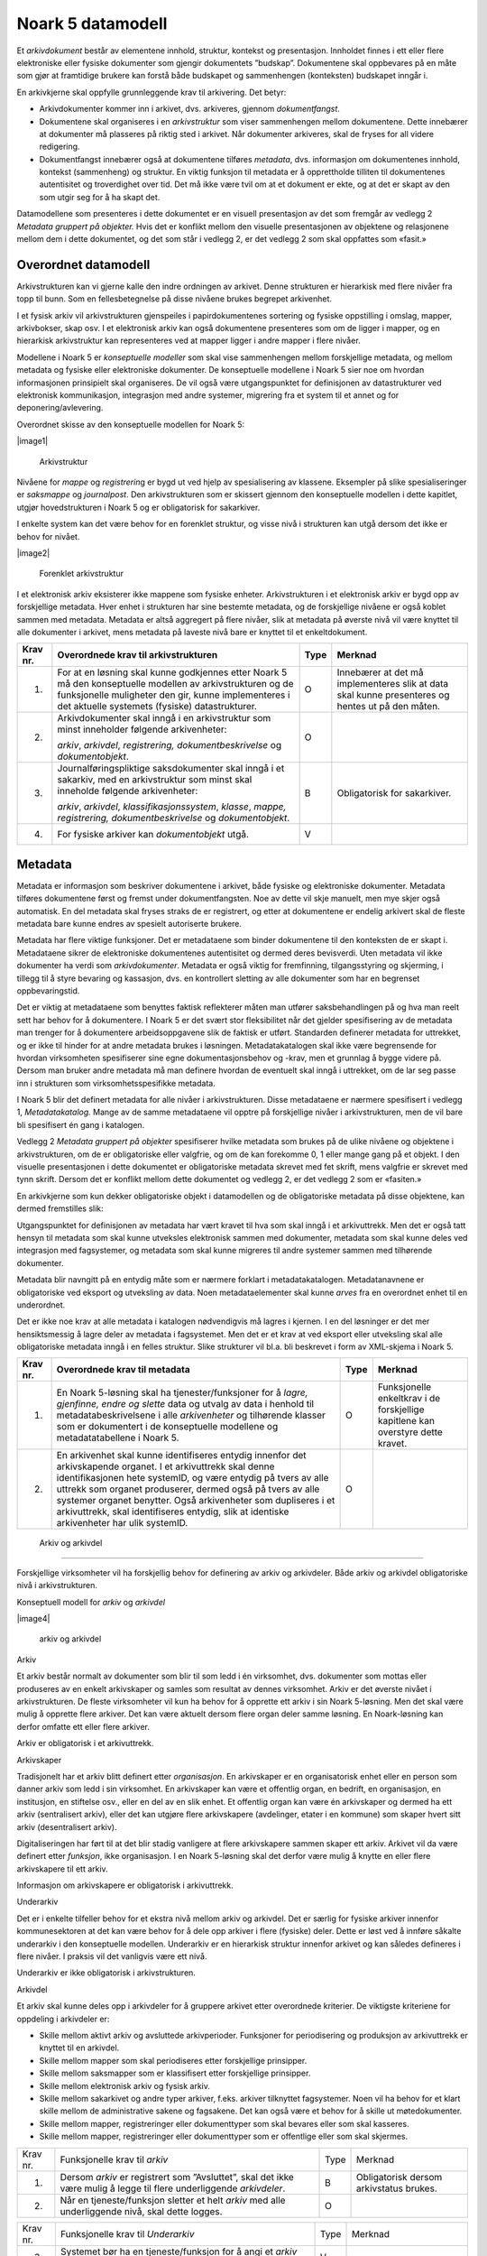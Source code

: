Noark 5 datamodell
==================

Et *arkivdokument* består av elementene innhold, struktur, kontekst og presentasjon. Innholdet finnes i ett eller flere elektroniske eller fysiske dokumenter som gjengir dokumentets ”budskap”. Dokumentene skal oppbevares på en måte som gjør at framtidige brukere kan forstå både budskapet og sammenhengen (konteksten) budskapet inngår i.

En arkivkjerne skal oppfylle grunnleggende krav til arkivering. Det betyr:

-  Arkivdokumenter kommer inn i arkivet, dvs. arkiveres, gjennom *dokumentfangst*.

-  Dokumentene skal organiseres i en *arkivstruktur* som viser sammenhengen mellom dokumentene. Dette innebærer at dokumenter må plasseres på riktig sted i arkivet. Når dokumenter arkiveres, skal de fryses for all videre redigering.

-  Dokumentfangst innebærer også at dokumentene tilføres *metadata*, dvs. informasjon om dokumentenes innhold, kontekst (sammenheng) og struktur. En viktig funksjon til metadata er å opprettholde tilliten til dokumentenes autentisitet og troverdighet over tid. Det må ikke være tvil om at et dokument er ekte, og at det er skapt av den som utgir seg for å ha skapt det.

Datamodellene som presenteres i dette dokumentet er en visuell presentasjon av det som fremgår av vedlegg 2 *Metadata gruppert på objekter.* Hvis det er konflikt mellom den visuelle presentasjonen av objektene og relasjonene mellom dem i dette dokumentet, og det som står i vedlegg 2, er det vedlegg 2 som skal oppfattes som «fasit.»

Overordnet datamodell
---------------------

Arkivstrukturen kan vi gjerne kalle den indre ordningen av arkivet. Denne strukturen er hierarkisk med flere nivåer fra topp til bunn. Som en fellesbetegnelse på disse nivåene brukes begrepet arkivenhet.

I et fysisk arkiv vil arkivstrukturen gjenspeiles i papirdokumentenes sortering og fysiske oppstilling i omslag, mapper, arkivbokser, skap osv. I et elektronisk arkiv kan også dokumentene presenteres som om de ligger i mapper, og en hierarkisk arkivstruktur kan representeres ved at mapper ligger i andre mapper i flere nivåer.

Modellene i Noark 5 er *konseptuelle modeller* som skal vise sammenhengen mellom forskjellige metadata, og mellom metadata og fysiske eller elektroniske dokumenter. De konseptuelle modellene i Noark 5 sier noe om hvordan informasjonen prinsipielt skal organiseres. De vil også være utgangspunktet for definisjonen av datastrukturer ved elektronisk kommunikasjon, integrasjon med andre systemer, migrering fra et system til et annet og for deponering/avlevering.

Overordnet skisse av den konseptuelle modellen for Noark 5:

|image1|

.. |image1| figure:: ./media/image2.png
   :width: 5.672in
   :height: 6.31375in

   Arkivstruktur

Nivåene for *mappe* og *registrerin*\ g er bygd ut ved hjelp av spesialisering av klassene. Eksempler på slike spesialiseringer er *saksmappe* og *journalpost*. Den arkivstrukturen som er skissert gjennom den konseptuelle modellen i dette kapitlet, utgjør hovedstrukturen i Noark 5 og er obligatorisk for sakarkiver.

I enkelte system kan det være behov for en forenklet struktur, og visse nivå i strukturen kan utgå dersom det ikke er behov for nivået.

|image2|

.. |image2| figure:: ./media/image3.png
   :width: 3.67058in
   :height: 5.032in

   Forenklet arkivstruktur

I et elektronisk arkiv eksisterer ikke mappene som fysiske enheter. Arkivstrukturen i et elektronisk arkiv er bygd opp av forskjellige metadata. Hver enhet i strukturen har sine bestemte metadata, og de forskjellige nivåene er også koblet sammen med metadata. Metadata er altså aggregert på flere nivåer, slik at metadata på øverste nivå vil være knyttet til alle dokumenter i arkivet, mens metadata på laveste nivå bare er knyttet til et enkeltdokument.

+-------------------------------------------------+-------------------------------------------------+-------------------------------------------------+-------------------------------------------------+
| Krav nr.                                        | Overordnede krav til arkivstrukturen            | Type                                            | Merknad                                         |
+=================================================+=================================================+=================================================+=================================================+
| 1.                                              | For at en løsning skal kunne godkjennes etter   | O                                               | Innebærer at det må implementeres slik at data  |
|                                                 | Noark 5 må den konseptuelle modellen av         |                                                 | skal kunne presenteres og hentes ut på den      |
|                                                 | arkivstrukturen og de funksjonelle muligheter   |                                                 | måten.                                          |
|                                                 | den gir, kunne implementeres i det aktuelle     |                                                 |                                                 |
|                                                 | systemets (fysiske) datastrukturer.             |                                                 |                                                 |
+-------------------------------------------------+-------------------------------------------------+-------------------------------------------------+-------------------------------------------------+
| 2.                                              | Arkivdokumenter skal inngå i en arkivstruktur   | O                                               |                                                 |
|                                                 | som minst inneholder følgende arkivenheter:     |                                                 |                                                 |
|                                                 |                                                 |                                                 |                                                 |
|                                                 | *arkiv*, *arkivdel*, *registrering,             |                                                 |                                                 |
|                                                 | dokumentbeskrivelse* og *dokumentobjekt*.       |                                                 |                                                 |
+-------------------------------------------------+-------------------------------------------------+-------------------------------------------------+-------------------------------------------------+
| 3.                                              | Journalføringspliktige saksdokumenter skal      | B                                               | Obligatorisk for sakarkiver.                    |
|                                                 | inngå i et sakarkiv, med en arkivstruktur som   |                                                 |                                                 |
|                                                 | minst skal inneholde følgende arkivenheter:     |                                                 |                                                 |
|                                                 |                                                 |                                                 |                                                 |
|                                                 | *arkiv*, *arkivdel*, *klassifikasjonssystem*,   |                                                 |                                                 |
|                                                 | *klasse*, *mappe, registrering,                 |                                                 |                                                 |
|                                                 | dokumentbeskrivelse* og *dokumentobjekt*.       |                                                 |                                                 |
+-------------------------------------------------+-------------------------------------------------+-------------------------------------------------+-------------------------------------------------+
| 4.                                              | For fysiske arkiver kan *dokumentobjekt* utgå.  | V                                               |                                                 |
+-------------------------------------------------+-------------------------------------------------+-------------------------------------------------+-------------------------------------------------+

Metadata
--------

Metadata er informasjon som beskriver dokumentene i arkivet, både fysiske og elektroniske dokumenter. Metadata tilføres dokumentene først og fremst under dokumentfangsten. Noe av dette vil skje manuelt, men mye skjer også automatisk. En del metadata skal fryses straks de er registrert, og etter at dokumentene er endelig arkivert skal de fleste metadata bare kunne endres av spesielt autoriserte brukere.

Metadata har flere viktige funksjoner. Det er metadataene som binder dokumentene til den konteksten de er skapt i. Metadataene sikrer de elektroniske dokumentenes autentisitet og dermed deres bevisverdi. Uten metadata vil ikke dokumenter ha verdi som *arkivdokumenter*. Metadata er også viktig for fremfinning, tilgangsstyring og skjerming, i tillegg til å styre bevaring og kassasjon, dvs. en kontrollert sletting av alle dokumenter som har en begrenset oppbevaringstid.

Det er viktig at metadataene som benyttes faktisk reflekterer måten man utfører saksbehandlingen på og hva man reelt sett har behov for å dokumentere. I Noark 5 er det svært stor fleksibilitet når det gjelder spesifisering av de metadata man trenger for å dokumentere arbeidsoppgavene slik de faktisk er utført. Standarden definerer metadata for uttrekket, og er ikke til hinder for at andre metadata brukes i løsningen. Metadatakatalogen skal ikke være begrensende for hvordan virksomheten spesifiserer sine egne dokumentasjonsbehov og -krav, men et grunnlag å bygge videre på. Dersom man bruker andre metadata må man definere hvordan de eventuelt skal inngå i uttrekket, om de lar seg passe inn i strukturen som virksomhetsspesifikke metadata.

I Noark 5 blir det definert metadata for alle nivåer i arkivstrukturen. Disse metadataene er nærmere spesifisert i vedlegg 1, *Metadatakatalog.* Mange av de samme meta­dataene vil opptre på forskjellige nivåer i arkivstrukturen, men de vil bare bli spesifisert én gang i katalogen.

Vedlegg 2 *Metadata gruppert på objekter* spesifiserer hvilke metadata som brukes på de ulike nivåene og objektene i arkivstrukturen, om de er obligatoriske eller valgfrie, og om de kan forekomme 0, 1 eller mange gang på et objekt. I den visuelle presentasjonen i dette dokumentet er obligatoriske metadata skrevet med fet skrift, mens valgfrie er skrevet med tynn skrift. Dersom det er konflikt mellom dette dokumentet og vedlegg 2, er det vedlegg 2 som er «fasiten.»

En arkivkjerne som kun dekker obligatoriske objekt i datamodellen og de obligatoriske metadata på disse objektene, kan dermed fremstilles slik:

|image3|

.. |image3| image:: ./media/image4.jpg
   :width: 3.56983in
   :height: 8.472in

Utgangspunktet for definisjonen av metadata har vært kravet til hva som skal inngå i et arkivuttrekk. Men det er også tatt hensyn til metadata som skal kunne utveksles elektronisk sammen med dokumenter, metadata som skal kunne deles ved integrasjon med fagsystemer, og metadata som skal kunne migreres til andre systemer sammen med tilhørende dokumenter.

Metadata blir navngitt på en entydig måte som er nærmere forklart i metadatakatalogen. Metadatanavnene er obligatoriske ved eksport og utveksling av data. Noen metadataelementer skal kunne *arves* fra en overordnet enhet til en underordnet.

Det er ikke noe krav at alle metadata i katalogen nødvendigvis må lagres i kjernen. I en del løsninger er det mer hensiktsmessig å lagre deler av metadata i fagsystemet. Men det er et krav at ved eksport eller utveksling skal alle obligatoriske metadata inngå i en felles struktur. Slike strukturer vil bl.a. bli beskrevet i form av XML-skjema i Noark 5.

+-------------------------------------------------+-------------------------------------------------+-------------------------------------------------+-------------------------------------------------+
| Krav nr.                                        | Overordnede krav til metadata                   | Type                                            | Merknad                                         |
+=================================================+=================================================+=================================================+=================================================+
| 1.                                              | En Noark 5-løsning skal ha tjenester/funksjoner | O                                               | Funksjonelle enkeltkrav i de forskjellige       |
|                                                 | for å *lagre, gjenfinne, endre og slette* data  |                                                 | kapitlene kan overstyre dette kravet.           |
|                                                 | og utvalg av data i henhold til                 |                                                 |                                                 |
|                                                 | metadatabeskrivelsene i alle *arkivenheter* og  |                                                 |                                                 |
|                                                 | tilhørende klasser som er dokumentert i de      |                                                 |                                                 |
|                                                 | konseptuelle modellene og metadatatabellene i   |                                                 |                                                 |
|                                                 | Noark 5.                                        |                                                 |                                                 |
+-------------------------------------------------+-------------------------------------------------+-------------------------------------------------+-------------------------------------------------+
| 2.                                              | En arkivenhet skal kunne identifiseres entydig  | O                                               |                                                 |
|                                                 | innenfor det arkivskapende organet. I et        |                                                 |                                                 |
|                                                 | arkivuttrekk skal denne identifikasjonen hete   |                                                 |                                                 |
|                                                 | systemID, og være entydig på tvers av alle      |                                                 |                                                 |
|                                                 | uttrekk som organet produserer, dermed også på  |                                                 |                                                 |
|                                                 | tvers av alle systemer organet benytter. Også   |                                                 |                                                 |
|                                                 | arkivenheter som dupliseres i et arkivuttrekk,  |                                                 |                                                 |
|                                                 | skal identifiseres entydig, slik at identiske   |                                                 |                                                 |
|                                                 | arkivenheter har ulik systemID.                 |                                                 |                                                 |
+-------------------------------------------------+-------------------------------------------------+-------------------------------------------------+-------------------------------------------------+

 Arkiv og arkivdel
------------------

Forskjellige virksomheter vil ha forskjellig behov for definering av arkiv og arkivdeler. Både arkiv og arkivdel obligatoriske nivå i arkivstrukturen.

Konseptuell modell for *arkiv* og *arkivdel*

|image4|

.. |image4| figure:: ./media/image5.jpg
   :width: 6.37708in
   :height: 6.18819in

   arkiv og arkivdel

Arkiv

Et arkiv består normalt av dokumenter som blir til som ledd i én virksomhet, dvs. dokumenter som mottas eller produseres av en enkelt arkivskaper og samles som resultat av dennes virksomhet. Arkiv er det øverste nivået i arkivstrukturen. De fleste virksomheter vil kun ha behov for å opprette ett arkiv i sin Noark 5-løsning. Men det skal være mulig å opprette flere arkiver. Det kan være aktuelt dersom flere organ deler samme løsning. En Noark-løsning kan derfor omfatte ett eller flere arkiver.

Arkiv er obligatorisk i et arkivuttrekk.

Arkivskaper

Tradisjonelt har et arkiv blitt definert etter *organisasjon*. En arkivskaper er en organisatorisk enhet eller en person som danner arkiv som ledd i sin virksomhet. En arkivskaper kan være et offentlig organ, en bedrift, en organisasjon, en institusjon, en stiftelse osv., eller en del av en slik enhet. Et offentlig organ kan være én arkivskaper og dermed ha ett arkiv (sentralisert arkiv), eller det kan utgjøre flere arkivskapere (avdelinger, etater i en kommune) som skaper hvert sitt arkiv (desentralisert arkiv).

Digitaliseringen har ført til at det blir stadig vanligere at flere arkivskapere sammen skaper ett arkiv. Arkivet vil da være definert etter *funksjon*, ikke organisasjon. I en Noark 5-løsning skal det derfor være mulig å knytte en eller flere arkivskapere til ett arkiv.

Informasjon om arkivskapere er obligatorisk i arkivuttrekk.

Underarkiv

Det er i enkelte tilfeller behov for et ekstra nivå mellom arkiv og arkivdel. Det er særlig for fysiske arkiver innenfor kommunesektoren at det kan være behov for å dele opp arkiver i flere (fysiske) deler. Dette er løst ved å innføre såkalte underarkiv i den konseptuelle modellen. Underarkiv er en hierarkisk struktur innenfor arkivet og kan således defineres i flere nivåer. I praksis vil det vanligvis være ett nivå.

Underarkiv er ikke obligatorisk i arkivstrukturen.

Arkivdel

Et arkiv skal kunne deles opp i arkivdeler for å gruppere arkivet etter overordnede kriterier. De viktigste kriteriene for oppdeling i arkivdeler er:

-  Skille mellom aktivt arkiv og avsluttede arkivperioder. Funksjoner for periodisering og produksjon av arkivuttrekk er knyttet til en arkivdel.

-  Skille mellom mapper som skal periodiseres etter forskjellige prinsipper.

-  Skille mellom saksmapper som er klassifisert etter forskjellige prinsipper.

-  Skille mellom elektronisk arkiv og fysisk arkiv.

-  Skille mellom sakarkivet og andre typer arkiver, f.eks. arkiver tilknyttet fagsystemer. Noen vil ha behov for et klart skille mellom de administrative sakene og fagsakene. Det kan også være et behov for å skille ut møtedokumenter.

-  Skille mellom mapper, registreringer eller dokumenttyper som skal bevares eller som skal kasseres.

-  Skille mellom mapper, registreringer eller dokumenttyper som er offentlige eller som skal skjermes.

+----------+----------------------------------------------------------------------------------------------------------------------+------+-----------------------------------------+
| Krav nr. | Funksjonelle krav til *arkiv*                                                                                        | Type | Merknad                                 |
+----------+----------------------------------------------------------------------------------------------------------------------+------+-----------------------------------------+
| 1.       | Dersom *arkiv* er registrert som ”Avsluttet”, skal det ikke være mulig å legge til flere underliggende *arkivdeler*. | B    | Obligatorisk dersom arkivstatus brukes. |
+----------+----------------------------------------------------------------------------------------------------------------------+------+-----------------------------------------+
| 2.       | Når en tjeneste/funksjon sletter et helt *arkiv* med alle underliggende nivå, skal dette logges.                     | O    |                                         |
+----------+----------------------------------------------------------------------------------------------------------------------+------+-----------------------------------------+

+----------+---------------------------------------------------------------------------------------------+------+----------------------------------------+
| Krav nr. | Funksjonelle krav til *Underarkiv*                                                          | Type | Merknad                                |
+----------+---------------------------------------------------------------------------------------------+------+----------------------------------------+
| 3.       | Systemet bør ha en tjeneste/funksjon for å angi et *arkiv* som *Underarkiv* til et *arkiv*. | V    |                                        |
+----------+---------------------------------------------------------------------------------------------+------+----------------------------------------+
| 4.       | Et *Underarkiv* skal kun opprettes og endres gjennom Administrasjonssystemet for Noark 5.   | B    | Obligatorisk dersom underarkiv brukes. |
+----------+---------------------------------------------------------------------------------------------+------+----------------------------------------+

+----------+---------------------------------------------------------------------------------------------------------------------------------------------------------------+------+---------+
| Krav nr. | Funksjonelle krav til *arkivdel*                                                                                                                              | Type | Merknad |
+----------+---------------------------------------------------------------------------------------------------------------------------------------------------------------+------+---------+
| 5.       | Når en tjeneste/funksjon sletter en *arkivdel,* skal dette logges.                                                                                            | O    |         |
+----------+---------------------------------------------------------------------------------------------------------------------------------------------------------------+------+---------+
| 6.       | Dersom *arkivdel* er registrert som avsluttet (avsluttetDato er satt) skal det *ikke* være mulig å legge til flere tilhørende *mapper* eller *registreringer* | O    |         |
+----------+---------------------------------------------------------------------------------------------------------------------------------------------------------------+------+---------+

Klassifikasjonssystem og klasse
-------------------------------

Klassifikasjonssystem

Alle offentlige organ skal lage en oversikt over sine saksområder, og ordne og beskrive disse i et klassifikasjonssystem. Et klassifikasjonssystem består med andre ord av klasser som først og fremst beskriver arkivskapers funksjoner, prosesser og aktiviteter. Men det kan også brukes til å beskrive emner eller objekter. I norsk arkivtradisjon har klassifikasjonssystem normalt vært omtalt som arkivnøkler, dvs. system for ordning av sakarkiv, og hovedsystemet har vært ordning etter emne.

I henhold til ISO 15489 og 30300 er klassifikasjon den systematiske identifikasjonen og ordningen av forretningsaktiviteter og/eller registreringer (informasjonsobjekter) i kategorier i henhold til logisk strukturerte konvensjoner, metoder og prosedyreregler fremstilt i et klassifikasjonssystem.

Alle virksomheter utøver et bestemt antall *funksjoner*. Disse er ofte stabile over tid, men funksjoner kan overføres fra en virksomhet til en annen. Funksjoner/underfunksjoner består av ulike prosesser (eller grupper av prosesser), som igjen kan deles inn i *aktiviteter*. I motsetning til en funksjon, har en prosess en begynnelse og en slutt. En prosess har ofte også deltakere, og den fører til et resultat. Alle dokumenter som produseres når en prosess utføres, skal normalt tilhøre samme (saks)mappe. Prosesser kan deles opp i forskjellige aktiviteter, eller *transaksjoner*. Det er transaksjoner som skaper arkivdokumenter (records). Typiske transaksjoner er mottak av en søknad i form av et inngående dokument, og vedtaket i form av et utgående dokument.

Dette hierarkiet av funksjoner, prosesser og aktiviteter skal gjenspeiles i et funksjonsbasert klassifikasjonssystem. Stort sett vil dette kunne tilsvare det som kalles "emnebasert" klassifikasjon. Men det er litt feil å snakke om emne i stedet for funksjon. Et emne vil si noe om *hva et objekt inneholder* eller *handler om*, mens en funksjon vil si noe om *hvorfor et objekt har blitt til*.

Det er mange grunner til å organisere et arkiv etter et funksjonsbasert klassifikasjonssystem:

-  Dokumenter som har blitt til som resultat av aktiviteter som hører sammen (prosessene) blir knyttet sammen. Dette tilfører dokumentene viktig kontekstuell informasjon.

-  Gjenfinning av mapper og dokumenter forenkles.

-  Kan styre tilgangen til dokumentene. Bestemte klasser kan f.eks. inneholde dokumenter som må skjermes.

-  Kan være et utgangspunkt for bevaring og kassasjon. Det er i dag allment akseptert at kassasjonsvedtak bør baseres på virksomhetens funksjoner, prosesser og aktiviteter, og ikke på dokumentenes innhold.

Den andre hovedtypen av klassifikasjonssystemer er *objektbasert* klassifikasjon. "Objektene" vil ofte være personer, men kan også være virksomheter, eiendommer o.l. I motsetning til funksjonsbaserte klassifikasjonssystemer, er objektbaserte systemer ofte flate - dvs. de består av bare ett nivå.

Funksjonsbasert klassifikasjon og objektbasert klassifikasjon vil oftest tilhøre to forskjellige klassifikasjonssystemer. Men det er også tillatt å blande disse to i ett og samme klassifikasjonssystem.

Ved fysisk arkivering skal klassifikasjonssystemet gjenspeile dokumentenes fysiske ordning. Her fungerer klassifikasjonssystemet som et hjelpemiddel til å finne fram i papirdokumentene.

Klasse

Et klassifikasjonssystem er bygd opp av klasser. Ved funksjonsbasert (emnebasert) klassifikasjon vil klassene vanligvis inngå i et hierarki, hvor tre eller fire nivåer er det vanlige. I den konseptuelle modellen er undernivåene kalt underklasser, og fremkommer som en egenrelasjon i klasse.

Klassene skal ha en egen identifikasjon som er unik innenfor klassifikasjonssystemet. Dette tilsvarer det som er kalt *ordningsverdi* eller *arkivkode* i Noark-4. Identifikasjoner fra overordnede klasser skal arves nedover i hierarkiet, slik at det er lett å si hvilket nivå en befinner seg på.

Ved objektbasert klassifikasjon med bare ett nivå, kan identifikasjonen f.eks. være fødselsnummer eller gårds- og bruksnummer.

Det skal være mulig å klassifisere en saksmappe med mer enn en klasse, dvs. med en eller flere *sekundære klassifikasjoner.* Dette muliggjør da bruk av sekundære arkivkoder og mangefasettert klassifikasjon, f.eks. K-kodene som brukes i mange kommuner. I den konseptuelle modellen for mappe er dette illustrert med en egen klasse. Men all arv av metadata kan kun gå gjennom den *primære klassifikasjonen*.

Klassene vil ofte legges inn før en Noark 5-løsning tas i bruk. Men det skal også være mulig for autoriserte brukere å opprette nye klasser. Det er særlig aktuelt ved objektbasert klassifikasjon. Klasser skal også kunne avsluttes, slik at det ikke lenger er mulig å knytte nye mapper til dem.

Konseptuell modell for *klassifikasjonssystem*

|image5|

.. |image5| figure:: ./media/image6.jpg
   :width: 5.32418in
   :height: 6.144in

   klassifikasjonssystem

Klassifikasjonssystem

Klassifikasjonssystemet beskriver den overordnede strukturen for mappene i én eller flere arkivdeler.

Klasse

Et klassifikasjonssystem er bygd opp av klasser. En klasse skal bestå av en *klasseID,* som angir tillatte verdier i klassifikasjonssystemet og en *klassetittel*, som er en tekstlig beskrivelse av funksjonen eller prosessen.

+----------+-----------------------------------------------------------------------------------------------------+------+------------------------------------------------+
| Krav nr. | Funksjonelle krav til *klassifikasjonssystem*                                                       | Type | Merknad                                        |
+----------+-----------------------------------------------------------------------------------------------------+------+------------------------------------------------+
| 1.       | Det skal være mulig å etablere hierarkiske klassifikasjonssystem.                                   | B    | Obligatorisk for sakarkiv                      |
+----------+-----------------------------------------------------------------------------------------------------+------+------------------------------------------------+
| 2.       | Det skal være mulig å etablere fasetterte, hierarkiske klassifikasjonssystem. Følgende er standard: | B    | Obligatorisk for sakarkiver i kommunesektoren. |
|          |                                                                                                     |      |                                                |
|          | -  K-kodenøkkelen                                                                                   |      |                                                |
+----------+-----------------------------------------------------------------------------------------------------+------+------------------------------------------------+
| 3.       | Det skal være mulig å etablere endimensjonale klassifikasjonssystem. Følgende er standard:          | B    | Obligatorisk for sakarkiv                      |
|          |                                                                                                     |      |                                                |
|          | -  Juridisk person (privatperson eller næring)                                                      |      |                                                |
|          |                                                                                                     |      |                                                |
|          | -  Gårds- og bruksnummer                                                                            |      |                                                |
+----------+-----------------------------------------------------------------------------------------------------+------+------------------------------------------------+

+----------+----------------------------------------------------------------------------------------------------------------------------------------+------+------------------------------------------------------+
| Krav nr. | Funksjonelle krav til *klasse*                                                                                                         | Type | Merknad                                              |
+----------+----------------------------------------------------------------------------------------------------------------------------------------+------+------------------------------------------------------+
| 4.       | For at en *klasse* skal kunne tilordnes en *mappe*, må den ligge på nederste nivå i klassehierarkiet.                                  | B    | Obligatorisk for sakarkiv.                           |
+----------+----------------------------------------------------------------------------------------------------------------------------------------+------+------------------------------------------------------+
| 5.       | Dersom verdien i *klasse* er registrert som avsluttet (avsluttetDato), skal det ikke være mulig å tilordne nye *mapper* til *klassen.* | B    | Obligatorisk dersom det er mulig å avslutte klasser. |
+----------+----------------------------------------------------------------------------------------------------------------------------------------+------+------------------------------------------------------+
| 6.       | Bare autorisert personale kan opprette klasser. Andre brukere kan gis tillatelse til å opprette klasser.                               | B    | Obligatorisk for sakarkiv.                           |
+----------+----------------------------------------------------------------------------------------------------------------------------------------+------+------------------------------------------------------+

Mappe
-----

En mappe grupperer dokument som på en eller annen måte hører sammen.

Noark 5 legger til rette for en fleksibel bruk av mapper. Grunnen til dette er at det skal være mulig å innpasse dokument som mottas og skapes i de fleste typer system i kjernen.

En *sak* i Noark-4 utgjør en bestemt mappetype i Noark 5, nemlig *saksmappe*. Dersom et system basert på Noark 5 bare skal brukes for sakarkiver, er det ikke noe i veien for å bruke begrepet "sak" i alle grensesnitt mot brukerne, på samme måte som i Noark-4. Men i denne standarden er mappe det generelle begrepet for arkivenheten på dette nivået.

Konseptuell modell for *mappe*

|image6|

.. |image6| figure:: ./media/image7.jpg
   :width: 6.37708in
   :height: 5.89792in

   mappestrukturen

Mappe

Utgangspunktet for alle mappetyper i Noark 5 er metadataene i en *mappe*. Denne inneholder noen grunnleggende metadata, men det er ikke alle metadata her som er obligatoriske. En del spesialiserte system vil trenge ekstra metadata i tillegg til dette. Dette kan løses enten ved bruk av *virksomhetsspesifikke metadata*, eller ved å lage andre spesialiserte av mappetyper med utgangspunkt i mappe eller Saksmappe.

Undermappe

En mappe kan inneholde en eller flere undermapper (spesifisert som egenrelasjon i *mappe*). Arv fra en klasse vil alltid gå til mappen på det øverste nivået. Dersom mappenivået består av flere nivåer, skal registreringer bare kunne knyttes til det laveste nivået. En mappe kan altså ikke inneholde både andre mapper og registreringer.

Saksmappe

Journalføringspliktige dokument skal alltid legges i spesialiseringen *Saksmappe*, og saksmapper disse skal alltid være knyttet til en klasse. Mappene skal også ha referanse til hvilken arkivdel de tilhører, selv om dette også kan avledes av tilhørigheten til klasse og klassifikasjonssystem. Saksmappen inneholder metadata fra *mappe* i tillegg til egne metadata. En saksmappe er bakoverkompatibel med en sak i Noark-4, men har en del nye metadata.

For sakarkiver er det obligatorisk å bruke en saksmappe.

Møtemappe

Dokumenter som produseres i forbindelse med faste møter bør samles i *Møtemapper*. Dette er mest aktuelt brukt for kommunale utvalgsmøter, styremøter, ledermøter, mv., hvor det er flere møtesaker som tas opp på hvert møte. Enkeltstående møtereferat, mv., til møter som avholdes i forbindelse med saker i den løpende saksbehandlingen, kan vel så gjerne arkiveres i aktuell saksmappe.

Metadata for møtedeltaker grupperes inn i metadata for møtemappe.

+----------+-------------------------------------------------------------------------------------------------------------------------------------+------+---------------------------+
| Krav nr. | Strukturelle krav til *mappe*                                                                                                       | Type | Merknad                   |
+----------+-------------------------------------------------------------------------------------------------------------------------------------+------+---------------------------+
| 1.       | En *mappe* skal kunne være av forskjellig type.                                                                                     | O    |                           |
|          |                                                                                                                                     |      |                           |
|          | *Dette er i den konseptuelle modellen løst gjennom spesialisering.*                                                                 |      |                           |
+----------+-------------------------------------------------------------------------------------------------------------------------------------+------+---------------------------+
| 2.       | En *mappe* som inneholder *journalposter* skal være en *saksmappe.*                                                                 | B    | Obligatorisk for sakarkiv |
+----------+-------------------------------------------------------------------------------------------------------------------------------------+------+---------------------------+
| 3.       | En *mappe* som inneholder møteregistreringer bør være en *møtemappe*                                                                | V    |                           |
+----------+-------------------------------------------------------------------------------------------------------------------------------------+------+---------------------------+
| 4.       | Det bør være mulig å definere relevante tilleggsmetadata for *møtemappe* i tillegg til de metadataene som er definert i standarden. | V    |                           |
+----------+-------------------------------------------------------------------------------------------------------------------------------------+------+---------------------------+
| 5.       | Dersom en *mappe* er registrert som avsluttet (avsluttetDato) skal det ikke være mulig å legge flere *registreringer* til *mappen.* | O    |                           |
+----------+-------------------------------------------------------------------------------------------------------------------------------------+------+---------------------------+

+-------------------------------------------------+-------------------------------------------------+-------------------------------------------------+-------------------------------------------------+
| Krav nr.                                        | Funksjonelle krav til *mappe*                   | Type                                            | Merknad                                         |
+-------------------------------------------------+-------------------------------------------------+-------------------------------------------------+-------------------------------------------------+
| 6.                                              | Dersom det er angitt et primært                 | B                                               | Obligatorisk dersom primært                     |
|                                                 | klassifikasjonssystem for *arkivdel*, skal alle |                                                 | klassifika­sjonssystem er angitt for arkivedel. |
|                                                 | *mapper* i arkivdelen ha verdier fra dette      |                                                 |                                                 |
|                                                 | klassifikasjonssystemet som primær klasse.      |                                                 |                                                 |
+-------------------------------------------------+-------------------------------------------------+-------------------------------------------------+-------------------------------------------------+

Registrering
------------

En *registrering* tilsvarer "record" eller "dokumentasjon" i ISO-standarder, og utgjør arkivenes primære byggeklosser. En aktivitet kan deles opp i flere trinn som vi kaller *transaksjoner*. En transaksjon innebærer normalt at minst to personer eller enheter må være involvert, men det behøver ikke alltid være tilfelle. Vi bruker likevel begrepet transaksjon generelt for alle trinn en aktivitet kan deles opp i. Det er transaksjoner som genererer *arkivdokumenter,* og arkivdokumentet er dokumentasjon på at transaksjonen er utført.

Konseptuell modell for *registrering*

|image7|

.. |image7| figure:: ./media/image8.jpg
   :width: 6.37708in
   :height: 6.41181in

   registrering

Registrering

På samme måte som Noark 5 er fleksibel når det gjelder mappenivået, er standarden også fleksibel når det gjelder registreringsnivået. Det er ikke alle system som trenger like mye metadata på dette nivået. En registrering inneholder de metadata man anser nødvendig for å kunne arkivere dokumenter og metadata i alle typer systemer. En registrering danner utgangspunkt for alle andre registreringstyper. [3]_

Journalpost

En *journalpost* representer en "innføring i journalen". Journalen er en kronologisk fortegnelse over inn- og utgående dokumenter (dvs. korrespondansedokumenter) brukt i saksbehandlingen, og eventuelt også organinterne dokumenter som journalføres.

Registreringstypen *journalpost* er obligatorisk for sakarkiver, og journalposter skal alltid legges i saksmapper. Alle *journalføringspliktige* dokumenter i offentlig forvaltning skal registreres som journalposter og inngå i et sakarkiv.

Arkivnotat

*Arkivnotat* er en registreringstype som brukes i sakarkiver for arkivering uten journalføring. [4]_ Arkivnotat har en del fellestrekk med journalpost ved at den har obligatorisk tilknytning til en saksmappe, og den kan tilknyttes dokumentflyt og andre interne behandlingsprosesser.

Arkivnotat kan benyttes på samme måte som man tidligere har brukt organinterne journalposttyper, men uten at registreringen skal tas med på offentlig journal. Forutsetningen er selvsagt at virksomheten oppfyller bestemmelsenes øvrige krav om journalføring for visse typer interne dokumenter.

Møteregistrering

En tredje type spesialisering er *møteregistrering,* som skal knyttes til en *møtemappe*. En møteregistrering vil inneholde dokumenter produsert i forbindelse med at det har blitt avholdt et møte.

Korrespondansepart

Korrespondansepart er obligatorisk for journalpost, og kan forekomme en eller flere ganger, men kan også være aktuelt å registrere på andre typer registreringer. Ved inngående dokumenter registreres avsender(e), ved utgående dokumenter mottaker(e). Ved organinterne dokumenter som skal følges opp, registreres både avsender(e) og mottaker(e).

+-------------------------------------------------+-------------------------------------------------+-------------------------------------------------+-------------------------------------------------+
| Krav nr.                                        | Strukturelle krav til *registrering*            | Type                                            | Merknad                                         |
+-------------------------------------------------+-------------------------------------------------+-------------------------------------------------+-------------------------------------------------+
| 1.                                              | En *registrering* skal kunne være av            | O                                               |                                                 |
|                                                 | forskjellig type.                               |                                                 |                                                 |
|                                                 |                                                 |                                                 |                                                 |
|                                                 | *Dette er i den konseptuelle modellen løst      |                                                 |                                                 |
|                                                 | gjennom spesialisering.*                        |                                                 |                                                 |
+-------------------------------------------------+-------------------------------------------------+-------------------------------------------------+-------------------------------------------------+
| 2.                                              | Registrering av journalføringspliktige          | B                                               | Obligatorisk for sakarkiver.                    |
|                                                 | dokumenter skal løses gjennom *journalpost*.    |                                                 |                                                 |
+-------------------------------------------------+-------------------------------------------------+-------------------------------------------------+-------------------------------------------------+
| 3.                                              | *Registrering* av typen *journalpost* skal ha   | B                                               | Obligatorisk for sakarkiver.                    |
|                                                 | *korrespondansepart.*                           |                                                 |                                                 |
+-------------------------------------------------+-------------------------------------------------+-------------------------------------------------+-------------------------------------------------+
| 4.                                              | Arkivering av saksdokumenter som ikke skal      | B                                               | Obligatorisk for arkivering uten journalføring  |
|                                                 | journalføres skal løses gjennom *registrering*  |                                                 | i sakarkiver.                                   |
|                                                 | av typen *arkivnotat.*                          |                                                 |                                                 |
+-------------------------------------------------+-------------------------------------------------+-------------------------------------------------+-------------------------------------------------+
| 5.                                              | Registrering av møtedokumenter bør løses        | V                                               |                                                 |
|                                                 | gjennom *møteregistrering.*                     |                                                 |                                                 |
+-------------------------------------------------+-------------------------------------------------+-------------------------------------------------+-------------------------------------------------+
| 6.                                              | Det bør være mulig å definere relevante         | V                                               |                                                 |
|                                                 | tilleggsmetadata for m\ *øteregistrering* i     |                                                 |                                                 |
|                                                 | tillegg til de metadataene som er definert i    |                                                 |                                                 |
|                                                 | standarden.                                     |                                                 |                                                 |
+-------------------------------------------------+-------------------------------------------------+-------------------------------------------------+-------------------------------------------------+
| 7.                                              | Dersom en *registrering* er registrert som      | O                                               |                                                 |
|                                                 | arkivert (avsluttetDato er satt) skal det ikke  |                                                 |                                                 |
|                                                 | være mulig å legge flere *dokumentbeskrivelser* |                                                 |                                                 |
|                                                 | til *registreringen.*                           |                                                 |                                                 |
+-------------------------------------------------+-------------------------------------------------+-------------------------------------------------+-------------------------------------------------+

Dokumentbeskrivelse og dokumentobjekt
-------------------------------------

En *registrering* er altså en arkivenhet som består av metadata som beskriver et innhold. Det er innholdet som utgjør «dokumentet». Et dokument er et informasjonsobjekt som kan behandles som en enhet, men som kan bestå av ulike komponenter eller ha ulike representasjoner. I Noark 5 brukes *dokumentbeskrivelse* og *dokumentobjekt* for å skille på dette.

I en relasjonsdatabase vil det typisk være et mange-til-mange-forhold mellom registrering og dokumentbeskrivelse. Ved deponering/avlevering skal imidlertid metadata både for dokumentbeskrivelse og dokumentobjekt dupliseres for hver gang det samme dokumentet er knyttet til forskjellige registreringer. I tillegg skal dokumentobjektet ha informasjon om når dokumentet ble knyttet til registreringen, hvilken "rolle" dokumentet har i forhold til registreringen (hoveddokument eller vedlegg), rekkefølgenummer osv. Dette vil være unik informasjon for hver tilknytning (i Noark-4 ble attributtene for dette beskrevet i en tabell kalt Dokumentlink). Hver dokumentbeskrivelse skal derfor ha en unik *systemID*.

Konseptuell modell for *dokumentbeskrivelse* og *dokumentobjekt*

|image8|

.. |image8| figure:: ./media/image9.jpg
   :width: 5.864in
   :height: 6.60538in

   dokumentbeskrivelse og dokumentobjekt

Dokumentbeskrivelse

Den vanligste bruken av *dokumentbeskrivelse* er for å skille mellom hoveddokument og vedlegg, hvor hoveddokumentet og hvert av vedleggene utgjør hvert sitt enkeltdokument. [5]_ Ett dokument kan være knyttet til flere journalposter som hoveddokument.

Dokumentobjekt

Dokumentobjekt er det laveste metadatanivået i arkivstrukturen. Et dokumentobjekt skal referere til én og kun en *dokumentfil.* Dokumentfila inneholder selve dokumentet. Dersom dokumentet er arkivert i flere *versjoner*, må vi ha et dokumentobjekt og en dokumentfil for hver versjon. Hver versjon av dokumentet kan dessuten arkiveres i flere forskjellige *formater*, og da må det i tillegg opprettes egne dokumentobjekter og dokumentfiler for hvert format. I noen tilfeller kan det også være aktuelt å lage *varianter* av enkelte dokumenter. Den mest vanlige varianten vil være et "sladdet" dokument hvor taushetsbelagt informasjon er fjernet slik at varianten kan være offentlig tilgjengelig. Dokumentobjektet inneholder mer tekniske metadata enn de andre arkivenhetene, bl.a. sjekksummen til bytesekvensen som representerer dokumentet.

+----------+-----------------------------------------------------------------------------------------------------------------------------------------+------+---------+
| Krav nr. | Strukturelle krav til *dokumentbeskrivelse og dokumentobjekt*                                                                           | Type | Merknad |
+----------+-----------------------------------------------------------------------------------------------------------------------------------------+------+---------+
| 1.       | Et *dokumentobjekt* som er tilknyttet samme *dokumentbeskrivelse* skal kunne referere til forskjellige *versjoner* av dokumentet        | O    |         |
+----------+-----------------------------------------------------------------------------------------------------------------------------------------+------+---------+
| 2.       | Et *dokumentobjekt* som er tilknyttet samme *dokumentbeskrivelse* skal kunne referere til forskjellige *varianter* av et dokument.      | O    |         |
+----------+-----------------------------------------------------------------------------------------------------------------------------------------+------+---------+
| 3.       | Et *dokumentobjekt* som er tilknyttet samme *dokumentbeskrivelse* skal kunne referere til samme dokument lagret i forskjellig *format*. | O    |         |
+----------+-----------------------------------------------------------------------------------------------------------------------------------------+------+---------+

+----------+-----------------------------------------------------------------------------------------------------------------------------------------------------+------+---------+
| Krav nr. | Funksjonelle krav til *dokumentbeskrivelse* og *dokumentobjekt*                                                                                     | Type | Merknad |
+----------+-----------------------------------------------------------------------------------------------------------------------------------------------------+------+---------+
| 4.       | Det skal finnes funksjoner som ved opprettelse av nytt dokument skal knytte dette til en *dokumentbeskrivelse*.                                     | O    |         |
+----------+-----------------------------------------------------------------------------------------------------------------------------------------------------+------+---------+
| 5.       | Det skal være mulig å opprette en *dokumentbeskrivelse* uten elektronisk dokument.                                                                  | O    |         |
+----------+-----------------------------------------------------------------------------------------------------------------------------------------------------+------+---------+
| 6.       | Det skal finnes en funksjon/tjeneste for å arkivere en eller flere versjoner/varianter/formater av et dokument.                                     | O    |         |
+----------+-----------------------------------------------------------------------------------------------------------------------------------------------------+------+---------+
| 7.       | Det skal ikke være mulig å slette et arkivert dokument. Eldre versjoner av dokumentet skal likevel kunne slettes.                                   | O    |         |
+----------+-----------------------------------------------------------------------------------------------------------------------------------------------------+------+---------+
| 8.       | Ved tilknytning av et dokument til en *registrering,* skal det kunne angis om det er et hoveddokument eller et vedlegg (tilknyttetRegistreringSom). | O    |         |
+----------+-----------------------------------------------------------------------------------------------------------------------------------------------------+------+---------+

Konvertering til arkivformat
~~~~~~~~~~~~~~~~~~~~~~~~~~~~

Alle arkivdokumenter som skal avleveres må være i arkivformat. Konvertering til arkivformat skal foretas senest ved avslutning av mappe. Systemet skal logge alle konverteringer, og informasjon om dette skal tas med ved deponering/avlevering.

+-------------------------------------------------+-------------------------------------------------+-------------------------------------------------+-------------------------------------------------+
| Krav nr.                                        | Krav til konvertering til arkivformat           | Type                                            | Merknad                                         |
+-------------------------------------------------+-------------------------------------------------+-------------------------------------------------+-------------------------------------------------+
| 9.                                              | Det skal finnes en tjeneste/funksjon som gjør   | O                                               |                                                 |
|                                                 | det mulig for arkivadministrator å angi hvilke  |                                                 |                                                 |
|                                                 | dokumentformater som er definert som            |                                                 |                                                 |
|                                                 | arkivformater.                                  |                                                 |                                                 |
+-------------------------------------------------+-------------------------------------------------+-------------------------------------------------+-------------------------------------------------+
| 10.                                             | Det skal finnes en tjeneste/funksjon som gjør   | O                                               |                                                 |
|                                                 | at arkivadministrator kan sette opp regler for  |                                                 |                                                 |
|                                                 | når (hvilke statuser) arkivdokumenter skal      |                                                 |                                                 |
|                                                 | konverteres til arkivformat.                    |                                                 |                                                 |
+-------------------------------------------------+-------------------------------------------------+-------------------------------------------------+-------------------------------------------------+
| 11.                                             | Det skal være konfigurerbart om dokumenter skal | O                                               |                                                 |
|                                                 | konverteres til arkivformat når status på       |                                                 |                                                 |
|                                                 | dokumentbeskrivelse settes til ”Dokumentet er   |                                                 |                                                 |
|                                                 | ferdigstilt”.                                   |                                                 |                                                 |
+-------------------------------------------------+-------------------------------------------------+-------------------------------------------------+-------------------------------------------------+
| 12.                                             | Det skal være konfigurerbart om alle eller      | O                                               |                                                 |
|                                                 | spesielt merkede versjoner skal konverteres til |                                                 |                                                 |
|                                                 | arkivformat.                                    |                                                 |                                                 |
+-------------------------------------------------+-------------------------------------------------+-------------------------------------------------+-------------------------------------------------+
| 13.                                             | Det skal finnes en tjeneste/funksjon og         | O                                               |                                                 |
|                                                 | rapportering for filformattesting av            |                                                 |                                                 |
|                                                 | dokumentene som er lagret i kjernen. Rapporten  |                                                 |                                                 |
|                                                 | skal gi oversikt over hvilke mapper,            |                                                 |                                                 |
|                                                 | registreringer og/eller dokumentbeskrivelser    |                                                 |                                                 |
|                                                 | som ikke inneholder dokumenter lagret i         |                                                 |                                                 |
|                                                 | godkjent arkivformat.                           |                                                 |                                                 |
+-------------------------------------------------+-------------------------------------------------+-------------------------------------------------+-------------------------------------------------+

Sletting av versjoner, varianter og formater
~~~~~~~~~~~~~~~~~~~~~~~~~~~~~~~~~~~~~~~~~~~~

Et viktig krav i Noark 5 er at arkiverte elektroniske dokumenter ikke skal kunne slettes. Kontrollert sletting skal bare kunne foretas av autoriserte brukere i forbindelse med kassasjon.

Dessuten kan dokumenter slettes av autoriserte brukere dersom de er formelt avlevert til et arkivdepot. Det understrekes at dette siste bare gjelder avleverte dokumenter, ikke dokumenter som er deponert til arkivdepotet.

Dersom et dokument er arkivert i mer enn én versjon, skal det være mulig å slette de eldre versjonene. Vanligvis er det bare den siste, ferdiggjorte versjon som skal arkiveres. Men det kan også være aktuelt å arkivere tidligere versjoner dersom disse har dokumentasjonsverdi. Det kan f.eks. være tilfelle dersom en leder har gjort vesentlige endringer i utkastet til en saksbehandler. Saksbehandlers utkast kan da arkiveres som en tidligere versjon av det ferdige dokumentet. Dette vil gi ekstra dokumentasjon om selve saksbehandlingsforløpet.

Dersom tidligere versjoner er blitt arkivert unødvendig, skal det være mulig å rydde opp på en effektiv måte. Slik opprydding skal alltid skje før det produseres et arkivuttrekk.

+----------+----------------------------------------------------------------------------------------------------------------------------------------------------+------+---------+
| Krav nr. | Krav til sletting av dokumentversjoner                                                                                                             | Type | Merknad |
+----------+----------------------------------------------------------------------------------------------------------------------------------------------------+------+---------+
| 14.      | Autoriserte brukere skal kunne slette en arkivert inaktiv dokumentversjon. Den siste, endelige versjonen skal ikke kunne slettes.                  | O    |         |
+----------+----------------------------------------------------------------------------------------------------------------------------------------------------+------+---------+
| 15.      | Det skal være mulig å søke fram dokumenter som er arkivert i flere versjoner.                                                                      | O    |         |
+----------+----------------------------------------------------------------------------------------------------------------------------------------------------+------+---------+
| 16.      | Det bør være mulig å utføre sletting av mange inaktive dokumentversjoner samtidig, f.eks. alle inaktive dokumentversjoner som funnet etter et søk. | V    |         |
+----------+----------------------------------------------------------------------------------------------------------------------------------------------------+------+---------+
| 17.      | Sletting av arkiverte inaktive dokumentversjoner skal logges.                                                                                      | O    |         |
+----------+----------------------------------------------------------------------------------------------------------------------------------------------------+------+---------+

Dersom det opprinnelige dokumentet har innhold som skal skjermes, kan det lages en variant hvor opplysninger som skal skjermes, er fjernet. På den måten kan dokumentet likevel offentliggjøres. Slike varianter kan slettes dersom det ikke lenger er behov for dem. Det kan tenkes at det er aktuelt å avlevere dokumentvarianter, så sletting må vurderes i hvert enkelt tilfelle. Varianter som ikke er slettet når arkivuttrekket produseres, skal avleveres.

+----------+-----------------------------------------------------------------------------------------------------------------------------------------+------+---------+
| Krav nr. | Krav til sletting av dokumentvarianter                                                                                                  | Type | Merknad |
+----------+-----------------------------------------------------------------------------------------------------------------------------------------+------+---------+
| 18.      | Autoriserte brukere skal kunne slette en arkivert dokumentvariant. Det siste endelige dokumentet i arkivformat skal ikke kunne slettes. | O    |         |
+----------+-----------------------------------------------------------------------------------------------------------------------------------------+------+---------+
| 19.      | Det skal være mulig å søke fram arkiverte dokumentvarianter.                                                                            | O    |         |
+----------+-----------------------------------------------------------------------------------------------------------------------------------------+------+---------+
| 20.      | Det bør være mulig å slette mange dokumentvarianter samtidig, f.eks. alle dokumentvarianter som er funnet etter et søk.                 | V    |         |
+----------+-----------------------------------------------------------------------------------------------------------------------------------------+------+---------+
| 21.      | Sletting av arkiverte dokumentvarianter skal logges.                                                                                    | O    |         |
+----------+-----------------------------------------------------------------------------------------------------------------------------------------+------+---------+

Alle dokumenter som skal avleveres, må være konvertert til format godkjent av Riksarkivaren. [6]_ Det opprinnelige produksjonsformatet kan da rutinemessig slettes. En del brukere vil nok velge å beholde produksjonsformatet inntil videre, f.eks. fordi de har behov for å gjenbruke tekst i et kontorstøtteverktøy. Hvor lenge dette er aktuelt, er opp til hver enkelt bruker. Det er ikke noe krav at produksjonsformatene må være slettet før arkivuttrekket produseres, fordi dette bare vil ta med dokumenter i arkivformat. Men mange brukere vil likevel ha et behov for å gå gjennom og slette eldre produksjonsformater på en effektiv måte.

+-------------------------------------------------+-------------------------------------------------+-------------------------------------------------+-------------------------------------------------+
| Krav nr.                                        | Krav til sletting av dokumentformater           | Type                                            | Merknad                                         |
+-------------------------------------------------+-------------------------------------------------+-------------------------------------------------+-------------------------------------------------+
| 22.                                             | Autoriserte brukere skal kunne slette et        | O                                               |                                                 |
|                                                 | arkivert dokument i produksjonsformat dersom    |                                                 |                                                 |
|                                                 | dokumentet er blitt konvertert til arkivformat. |                                                 |                                                 |
|                                                 | Dokumentet i arkivformat skal ikke kunne        |                                                 |                                                 |
|                                                 | slettes.                                        |                                                 |                                                 |
+-------------------------------------------------+-------------------------------------------------+-------------------------------------------------+-------------------------------------------------+
| 23.                                             | Det skal være mulig å søke fram dokumenter      | O                                               |                                                 |
|                                                 | arkivert i produksjonsformat.                   |                                                 |                                                 |
+-------------------------------------------------+-------------------------------------------------+-------------------------------------------------+-------------------------------------------------+
| 24.                                             | Det bør være mulig å slette mange               | V                                               |                                                 |
|                                                 | produksjonsformater samtidig, f.eks. alle       |                                                 |                                                 |
|                                                 | produksjonsformater som er funnet etter et søk. |                                                 |                                                 |
+-------------------------------------------------+-------------------------------------------------+-------------------------------------------------+-------------------------------------------------+
| 25.                                             | Sletting av arkiverte produksjonsformater skal  | O                                               |                                                 |
|                                                 | logges.                                         |                                                 |                                                 |
+-------------------------------------------------+-------------------------------------------------+-------------------------------------------------+-------------------------------------------------+

Fellesfunksjonalitet til arkivstrukturen
----------------------------------------

Skjerming
~~~~~~~~~

Skjerming benyttes til å skjerme registrerte opplysninger eller enkeltdokumenter. Skjermingen trer i kraft når en tilgangskode påføres den enkelte mappe, registrering eller det enkelte dokument.

Løsningens brukere skal være klarert for bestemte tilgangskoder og autorisert for en nærmere definert del av de saker og journalposter med tilhørende dokumenter som er skjermet.

Konseptuell modell for *Skjerming*

|image9|

.. |image9| figure:: ./media/image10.jpg
   :width: 5.944in
   :height: 3.51928in

   Skjerming

+----------+---------------------------------------------------------------------------------------------------------+------+---------+
| Krav nr. | Funksjonelle krav til *Skjerming*                                                                       | Type | Merknad |
+----------+---------------------------------------------------------------------------------------------------------+------+---------+
| 1.       | Skjerming bør kunne arves fra overordnet nivå til ett eller flere underliggende nivå i arkivstrukturen. | V    |         |
|          |                                                                                                         |      |         |
|          | Arvede verdier skal kunne overstyres.                                                                   |      |         |
+----------+---------------------------------------------------------------------------------------------------------+------+---------+
| 2.       | Det skal finnes en tjeneste/funksjon for å skjerme *tittel* i *mappe* helt eller delvis.                | O    |         |
+----------+---------------------------------------------------------------------------------------------------------+------+---------+
| 3.       | Det skal finnes en tjeneste/funksjon for å skjerme *tittel* i en *registrering* helt eller delvis.      | O    |         |
+----------+---------------------------------------------------------------------------------------------------------+------+---------+

Nøkkelord
~~~~~~~~~

Det bør være mulig å føye ett eller flere nøkkelord til en *klasse*, en *mappe* eller en *registrering*. Nøkkelord må ikke blandes sammen med fasettert klassifikasjon basert på emneord. Mens *klassifikasjonen* normalt skal gi informasjon om dokumentets *kontekst* (hvilken funksjon som har skapt dokumentet), kan *nøkkelordene* brukes til å si noe om dokumentets *innhold*. Hensikten med nøkkelord er å forbedre søkemulighetene for en klasse, mappe eller registrering. Nøkkelord kan knyttes til en kontrollert ordliste (tesaurus). Det er ikke obligatorisk å implementere nøkkelord.

Nøkkelord består bare av ett metadataelement: *M022 noekkelord*, og er derfor ikke definert som et eget objekt men plassert direkte i tabellene for de aktuelle arkivenhetene.

Nøkkelord er valgfritt, og kan forekomme en eller flere ganger i klasse, mappe eller registrering.

+----------+------------------------------------------------------------------------------------------------------------------------------------------+------+---------+
| Krav nr. | Funksjonelle krav til *Nøkkelord*                                                                                                        | Type | Merknad |
+----------+------------------------------------------------------------------------------------------------------------------------------------------+------+---------+
| 3.       | Det bør finnes en tjeneste/funksjon for å knytte ett eller flere nøkkelord til klasser, mapper og registreringer (unntatt registrering). | V    |         |
+----------+------------------------------------------------------------------------------------------------------------------------------------------+------+---------+

Kryssreferanse
~~~~~~~~~~~~~~

Dette er en referanse på tvers av hierarkiet i arkivstrukturen. Referansen kan gå fra en mappe til en annen mappe, fra en registrering til en annen registrering, fra en mappe til en registrering og fra en registrering til en mappe. Det kan også refereres fra en klasse til en annen klasse.

Kryssreferanse er valgfritt, og kan knyttes en eller flere ganger til klasse, mappe og registrering. Referansen går en vei, dvs. den kan kun være en referanse til en arkivenhet. I og med at kryssreferanser knyttes til mappe og registrering, vil det si at Referanser også knyttes til alle utvidelsene (spesialiseringer) under disse (Saksmappe, Møtemappe og Journalpost, Møteregistrering).

Konseptuell modell for *Kryssreferanse*

|image10|

.. |image10| figure:: ./media/image11.jpg
   :width: 4.96in
   :height: 3.28398in

   Kryssreferanse

+----------+------------------------------------------------------------------------------------------------------------+------+-----------------------------------------------------------+
| Krav nr. | Funksjonelle krav til *Kryssreferanse*                                                                     | Type | Merknad                                                   |
+----------+------------------------------------------------------------------------------------------------------------+------+-----------------------------------------------------------+
| 4.       | Det skal finnes en tjeneste/funksjon som kan *lagre, gjenfinne, endre og slette* en Kryssreferanse mellom: | B    | Obligatorisk for sakarkiv, aktuelt for mange fagsystemer. |
|          |                                                                                                            |      |                                                           |
|          | -  Mapper                                                                                                  |      |                                                           |
|          |                                                                                                            |      |                                                           |
|          | -  Registreringer                                                                                          |      |                                                           |
|          |                                                                                                            |      |                                                           |
|          | eller til referanser mellom disse.                                                                         |      |                                                           |
+----------+------------------------------------------------------------------------------------------------------------+------+-----------------------------------------------------------+
| 5.       | Det bør finnes en tjeneste/funksjon som kan *lagre, gjenfinne, endre og slette* en Kryssreferanse mellom:  | V    |                                                           |
|          |                                                                                                            |      |                                                           |
|          | -  Klasser                                                                                                 |      |                                                           |
+----------+------------------------------------------------------------------------------------------------------------+------+-----------------------------------------------------------+

Merknad
~~~~~~~

En eller flere merknader skal kunne knyttes til en mappe, registrering eller en dokumentbeskrivelse. Merknader skal brukes for å dokumentere spesielle forhold rundt saksbehandlingen og arkivering av dokumenter, og denne informasjonen skal tas med i arkivuttrekket. Merknad kan for eksempel brukes til å dokumentere prosesstrinn knyttet til en (saks)mappe, registrering eller dokumentbeskrivelse som ikke nødvendigvis manifesterer seg som et dokument som skal bli en egen registrering.

Konseptuell modell for *Merknad*

|image11|

.. |image11| figure:: ./media/image12.jpg
   :width: 4.672in
   :height: 3.43911in

   Merknad

+-------------------------------------------------+-------------------------------------------------+-------------------------------------------------+-------------------------------------------------+
| Krav nr.                                        | Funksjonelle krav til *Merknad*                 | Type                                            | Merknad                                         |
+-------------------------------------------------+-------------------------------------------------+-------------------------------------------------+-------------------------------------------------+
| 6.                                              | Det skal finnes en tjeneste/funksjon som kan    | B                                               | Obligatorisk for sakarkiv, aktuelt for mange    |
|                                                 | registrere en *Merknad* til *mappe* eller       |                                                 | fagsystemer.                                    |
|                                                 | *registrering*.                                 |                                                 |                                                 |
+-------------------------------------------------+-------------------------------------------------+-------------------------------------------------+-------------------------------------------------+
| 7.                                              | Dersom mer enn én merknad er knyttet til en     | B                                               | Obligatorisk for sakarkiv, aktuelt for mange    |
|                                                 | *mappe* eller en *registrering*, må metadataene |                                                 | fagsystemer.                                    |
|                                                 | grupperes sammen ved eksport og utveksling.     |                                                 |                                                 |
+-------------------------------------------------+-------------------------------------------------+-------------------------------------------------+-------------------------------------------------+
| 8.                                              | Det bør være mulig fritt å definere typer       | V                                               |                                                 |
|                                                 | merknader.                                      |                                                 |                                                 |
+-------------------------------------------------+-------------------------------------------------+-------------------------------------------------+-------------------------------------------------+

Part
~~~~

Det skal være mulig å knytte parter til mapper, registreringer eller dokumentbeskrivelser. [7]_ Partsbegrepet er juridisk, og har ulik betydning innen forvaltningsretten, privatretten og strafferetten. Innen forvaltningsretten er part «person som en avgjørelse retter seg mot eller som saken ellers direkte gjelder», mens det i strafferetten normalt bare er den som er anklaget for å ha begått en straffbar handling som er part i saken.

Noark 5 legger opp til at det er virksomhetens behov som styrer bruken av *part*, og en part kan være «hvem som helst» som virksomheten har behov for å registrere som interessent på en mappe, registrering eller dokumentbeskrivelse. Forutsetningen er at man definerer ulike roller for partene, som kan brukes til å styre ulike funksjoner, (innsyns)rettigheter, mv.

Konseptuell modell for *Part*

|image12|

.. |image12| figure:: ./media/image13.jpg
   :width: 4.752in
   :height: 2.9429in

   Part

+----------+-----------------------------------------------------------------------------------------------------------------+------+-----------------------------------------------------+
| Krav nr. | Krav til *Part*                                                                                                 | Type | Merknad                                             |
+----------+-----------------------------------------------------------------------------------------------------------------+------+-----------------------------------------------------+
| 9.       | Det skal være mulig å tilegne *mappe, registrering* eller *dokumentbeskrivelse* et fritt antall *part*          | B    | Obligatorisk for løsninger hvor det inngår *parter* |
+----------+-----------------------------------------------------------------------------------------------------------------+------+-----------------------------------------------------+
| 10.      | Det skal finnes en tjeneste/funksjon for å ajourholde *part* for *mappe, registrering* og *dokumentbeskrivelse* | B    | Obligatorisk for løsninger hvor det inngår *parter* |
+----------+-----------------------------------------------------------------------------------------------------------------+------+-----------------------------------------------------+
| 11.      | *Part* skal kunne skjermes helt eller delvis                                                                    | B    | Obligatorisk for løsninger hvor det inngår *parter* |
+----------+-----------------------------------------------------------------------------------------------------------------+------+-----------------------------------------------------+

Presedens
~~~~~~~~~

Med presedens menes en (retts)avgjørelse som siden kan tjene som rettesnor i lignende tilfeller eller saker. En presedens kan også være en sak som er regeldannende for behandling av tilsvarende saker. Det er som oftest snakk om et forvaltningsmessig vedtak, dvs. et enkeltvedtak fattet i henhold til det aktuelle organets forvaltningsområde, som inneholder en rettsoppfatning som senere blir lagt til grunn i andre lignende tilfeller. Prinsippavgjørelser knyttet til ulike saksområder skal derfor kunne etableres på en hensikts­messig måte og være tilgjengelig for saksbehandlere.

Man snakker vanligvis om presedenssaker, men det er vanligvis ett eller noen få av dokumentene i saken som danner presedens. Foruten å registrere hele saken, må derfor det eller de dokumentene som inneholder presedensavgjørelser kunne identifiseres. Hvis opplysninger om presedens er registrert, er presedens obligatorisk for avlevering.

Konseptuell modell for *Presedens*

|image13|

.. |image13| figure:: ./media/image14.jpg
   :width: 6.37708in
   :height: 1.91111in

   Presedens

Noark 5 legger opp til at det skal kunne bygges opp et presedensregister med henvisninger til Saksmapper og Journalposter som danner presedens. Registeret bygges opp ved at presedensmetadata knyttes til de arkivenhetene (saker eller journalposter) som danner presedens.

+-------------------------------------------------+-------------------------------------------------+-------------------------------------------------+-------------------------------------------------+
| Krav nr.                                        | Krav til *Presedens*                            | Type                                            | Merknad                                         |
+-------------------------------------------------+-------------------------------------------------+-------------------------------------------------+-------------------------------------------------+
| 12.                                             | Det bør være mulig å opprette en presedens      | V                                               |                                                 |
|                                                 | knyttet til en sak eller en journalpost         |                                                 |                                                 |
+-------------------------------------------------+-------------------------------------------------+-------------------------------------------------+-------------------------------------------------+
| 13.                                             | Det bør være mulig å opprette et register over  | V                                               |                                                 |
|                                                 | hvilke verdier man skal kunne velge             |                                                 |                                                 |
|                                                 | presedensHjemmel fra.                           |                                                 |                                                 |
+-------------------------------------------------+-------------------------------------------------+-------------------------------------------------+-------------------------------------------------+
| 14.                                             | Det skal være mulig å registrere tidligere      | B                                               | Obligatorisk for løsninger hvor presedenser     |
|                                                 | presedenser, dvs. avgjørelser som ble tatt før  |                                                 | inngår                                          |
|                                                 | man tok i bruk IKT-baserte løsninger for        |                                                 |                                                 |
|                                                 | journalføring og arkivering.                    |                                                 |                                                 |
+-------------------------------------------------+-------------------------------------------------+-------------------------------------------------+-------------------------------------------------+
| 15.                                             | Det skal være mulig å identifisere den eller de | B                                               | Obligatorisk for løsninger hvor presedenser     |
|                                                 | journalpostene i en saksmappe som inneholder    |                                                 | inngår                                          |
|                                                 | presedensavgjørelsen.                           |                                                 |                                                 |
+-------------------------------------------------+-------------------------------------------------+-------------------------------------------------+-------------------------------------------------+
| 16.                                             | Registrering, endring og tilgang til            | B                                               | Obligatorisk for løsninger hvor presedenser     |
|                                                 | presedenser skal styres av tilgangsrettigheter. |                                                 | inngår                                          |
+-------------------------------------------------+-------------------------------------------------+-------------------------------------------------+-------------------------------------------------+
| 17.                                             | Følgende statuser for *Presedens* er            | B                                               | Obligatorisk for løsninger hvor presedenser     |
|                                                 | obligatoriske:                                  |                                                 | inngår                                          |
|                                                 |                                                 |                                                 |                                                 |
|                                                 | -  ”Gjeldende”                                  |                                                 |                                                 |
|                                                 |                                                 |                                                 |                                                 |
|                                                 | -  ”Foreldet”                                   |                                                 |                                                 |
+-------------------------------------------------+-------------------------------------------------+-------------------------------------------------+-------------------------------------------------+
| 18.                                             | Foreldede presedenser skal ikke kunne slettes.  | B                                               | Obligatorisk for løsninger hvor presedenser     |
|                                                 |                                                 |                                                 | inngår                                          |
+-------------------------------------------------+-------------------------------------------------+-------------------------------------------------+-------------------------------------------------+
| 19.                                             | Det skal ikke være mulig å slette en presedens  | B                                               | Obligatorisk for løsninger hvor presedenser     |
|                                                 | selv om klassen som presedensen tilhører skal   |                                                 | inngår                                          |
|                                                 | kasseres                                        |                                                 |                                                 |
+-------------------------------------------------+-------------------------------------------------+-------------------------------------------------+-------------------------------------------------+
| 20.                                             | Det skal være mulig å etablere en samlet        | B                                               | Obligatorisk for løsninger hvor presedenser     |
|                                                 | presedensoversikt i tilknytning til             |                                                 | inngår                                          |
|                                                 | arkivstrukturen.                                |                                                 |                                                 |
+-------------------------------------------------+-------------------------------------------------+-------------------------------------------------+-------------------------------------------------+
| 21.                                             | Det skal finnes en tjeneste/funksjon som gir    | B                                               | Obligatorisk for løsninger hvor presedenser     |
|                                                 | mulighet for å få en fullstendig oversikt over  |                                                 | inngår                                          |
|                                                 | alle presedenser                                |                                                 |                                                 |
+-------------------------------------------------+-------------------------------------------------+-------------------------------------------------+-------------------------------------------------+
| 22.                                             | Presedensvedtaket skal kunne presenteres i et   | B                                               | Obligatorisk for løsninger hvor presedenser     |
|                                                 | offentlig dokument eller i en offentlig         |                                                 | inngår                                          |
|                                                 | variant.                                        |                                                 |                                                 |
+-------------------------------------------------+-------------------------------------------------+-------------------------------------------------+-------------------------------------------------+

Administrasjon av kjernen
-------------------------

I dette kapitlet ligger Noark 5 kjernens krav til systemteknisk administrasjon av Noark 5 kjernen. Kravene skal legge til rette for at arkivansvarlige skal kunne administrere og ha kontroll på arkivet, arkivstrukturen og metadataene som hører til arkivenhetene i strukturen, dvs. legge inn grunnlagsdata som typer mapper og registreringer, og hvilke metadata utover de obligatoriske som skal kunne legges til disse.

Det skal også gi muligheter for feilretting utover det som ellers er tillatt etter reglene for endring og frysing av metadata og dokumenter i løsningen.

Løsningen må dessuten legge til rette for at administratorer har kontroll på arkivdokumentene og hvilke formater disse er lagret i. Det vil også si å kunne implementere vedtatte regler for når konvertering skal skje.

+-------------------------------------------------+-------------------------------------------------+-------------------------------------------------+-------------------------------------------------+
| Krav nr.                                        | Krav til administrasjon av kjernen              | Type                                            | Merknad                                         |
+-------------------------------------------------+-------------------------------------------------+-------------------------------------------------+-------------------------------------------------+
| 1.                                              | Det skal finnes en tjeneste/funksjon for å      | O                                               |                                                 |
|                                                 | administrere kjernen                            |                                                 |                                                 |
+-------------------------------------------------+-------------------------------------------------+-------------------------------------------------+-------------------------------------------------+
| 2.                                              | Det må kunne defineres minimum én bruker som er | O                                               |                                                 |
|                                                 | arkivadministrator, som kan logge seg           |                                                 |                                                 |
|                                                 | eksplisitt på Noark 5 kjernen for å endre       |                                                 |                                                 |
|                                                 | konfigurasjon og globale parametere             |                                                 |                                                 |
+-------------------------------------------------+-------------------------------------------------+-------------------------------------------------+-------------------------------------------------+
| 3.                                              | Det skal finnes en tjeneste/funksjon for        | O                                               |                                                 |
|                                                 | administrator for å opprette, redigere og       |                                                 |                                                 |
|                                                 | slette arkivenheter (arkiv, arkivdel,           |                                                 |                                                 |
|                                                 | klassifikasjonssystem, klasse, mappe,           |                                                 |                                                 |
|                                                 | registrering, dokumentbeskrivelse og            |                                                 |                                                 |
|                                                 | dokumentobjekt) og tilknyttede metadata som går |                                                 |                                                 |
|                                                 | utover de generelle begrensningene i kapittel   |                                                 |                                                 |
|                                                 | 3.2.                                            |                                                 |                                                 |
|                                                 |                                                 |                                                 |                                                 |
|                                                 | Slike registreringer skal logges.               |                                                 |                                                 |
+-------------------------------------------------+-------------------------------------------------+-------------------------------------------------+-------------------------------------------------+
| 4.                                              | Et arkiv og arkivets metadata skal kun          | O                                               |                                                 |
|                                                 | opprettes gjennom Administratorfunksjonen for   |                                                 |                                                 |
|                                                 | Noark 5 kjerne.                                 |                                                 |                                                 |
+-------------------------------------------------+-------------------------------------------------+-------------------------------------------------+-------------------------------------------------+
| 5.                                              | Et *Underarkiv* skal kun defineres og endres    | B                                               | Obligatorisk dersom underarkiv brukes           |
|                                                 | gjennom Administratorfunksjonen for Noark 5     |                                                 |                                                 |
|                                                 | kjerne.                                         |                                                 |                                                 |
+-------------------------------------------------+-------------------------------------------------+-------------------------------------------------+-------------------------------------------------+
| 6.                                              | En *arkivdel* og arkivdelens metadata skal kun  | O                                               |                                                 |
|                                                 | opprettes og endres gjennom                     |                                                 |                                                 |
|                                                 | Administratorfunksjonen for Noark 5 kjerne.     |                                                 |                                                 |
+-------------------------------------------------+-------------------------------------------------+-------------------------------------------------+-------------------------------------------------+
| 7.                                              | Et *klassifikasjonssystem* og                   | O                                               |                                                 |
|                                                 | klassifikasjonssystemets metadata skal kun      |                                                 |                                                 |
|                                                 | opprettes og endres gjennom                     |                                                 |                                                 |
|                                                 | Administratorfunksjonen for Noark 5 kjerne.     |                                                 |                                                 |
+-------------------------------------------------+-------------------------------------------------+-------------------------------------------------+-------------------------------------------------+
| 8.                                              | Det bør være mulig å parameterstyre at status   | V                                               |                                                 |
|                                                 | ”Dokumentet er ferdigstilt” skal settes         |                                                 |                                                 |
|                                                 | automatisk på *dokumentbeskrivelse* ved andre   |                                                 |                                                 |
|                                                 | statuser på *mappe* eller *registrering*        |                                                 |                                                 |
+-------------------------------------------------+-------------------------------------------------+-------------------------------------------------+-------------------------------------------------+
| 9.                                              | Kun autoriserte enheter, roller eller personer  | O                                               |                                                 |
|                                                 | skal ha rett til å arkivere en ny versjon av et |                                                 |                                                 |
|                                                 | dokument på en *registrering* med status        |                                                 |                                                 |
|                                                 | ekspedert, journalført eller avsluttet.         |                                                 |                                                 |
+-------------------------------------------------+-------------------------------------------------+-------------------------------------------------+-------------------------------------------------+
| 10.                                             | Kun autoriserte roller, enheter og personer     | O                                               |                                                 |
|                                                 | skal kunne slette inaktive versjoner, varianter |                                                 |                                                 |
|                                                 | og formater av et dokument                      |                                                 |                                                 |
+-------------------------------------------------+-------------------------------------------------+-------------------------------------------------+-------------------------------------------------+

.. [3]
   I denne versjonen av Noark 5 har vi slått sammen registreringstypene
   *registrering* og *basisregistrering*, slik at vi kun bruker
   betegnelsen *registrering*.

.. [4]
   Arkivnotat erstatter bruken av det som tidligere var standardens
   løsning for arkivering uten journalføring av dokumenter i sakarkiver.
   Den nye registreringstypen gjør at organinterne dokumenter får
   tilført de metadata og egenskaper som er nødvendige for å ivareta
   forsvarlige krav til saksbehandling når man ønsker å arkivere, men
   ikke journalføre interne notater.

.. [5]
   Dokumentbeskrivelse var ikke obligatorisk for alle typer arkiver frem
   til versjon 4.0 av Noark 5. Muligheten for å ta bort dette nivået ble
   fjernet ved den versjonen. Dokumentbeskrivelse er dermed obligatorisk
   i alle Noark 5-løsninger.

.. [6] Godkjente filformater for arkivdokumenter ved avlevering eller
   deponering fremgår av riksarkivarens forskrift § 5-17
   ( https://lovdata.no/SF/forskrift/2017-12-19-2286/§5-17 ).

.. [7]
   I tidligere versjoner av standarden var dette kalt sakspart, og kunne
   utelukkende knyttes til saksmappe. Fra og med denne versjonen er
   partsbegrepet generalisert, og kan knyttes til flere arkivenheter for
   å øke fleksibiliteten i bruken av ulike typer parter i løsningene.
